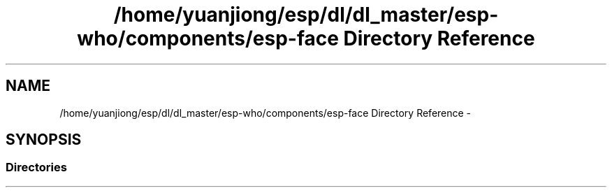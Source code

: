 .TH "/home/yuanjiong/esp/dl/dl_master/esp-who/components/esp-face Directory Reference" 3 "Mon Aug 3 2020" "Espressif Audio Development Framework (ESP-ADF)" \" -*- nroff -*-
.ad l
.nh
.SH NAME
/home/yuanjiong/esp/dl/dl_master/esp-who/components/esp-face Directory Reference \- 
.SH SYNOPSIS
.br
.PP
.SS "Directories"

.in +1c
.in -1c
